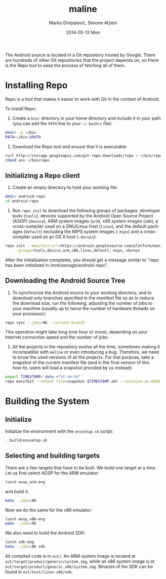 #+TITLE:     maline
#+AUTHOR:    Marko Dimjašević, Simone Atzeni
#+EMAIL:     marko@cs.utah.edu
#+DATE:      2014-05-12 Mon
#+DESCRIPTION:
#+KEYWORDS:
#+LANGUAGE:  en
#+OPTIONS:   H:3 num:t toc:t \n:nil @:t ::t |:t ^:t -:t f:t *:t <:t
#+OPTIONS:   TeX:t LaTeX:t skip:nil d:nil todo:t pri:nil tags:not-in-toc

#+EXPORT_SELECT_TAGS: export
#+EXPORT_EXCLUDE_TAGS: noexport
#+LINK_UP:   
#+LINK_HOME: 
#+XSLT:

The Android source is located in a Git repository hosted by Google. There are
hundreds of other Git repositories that the project depends on, so there is
the Repo tool to ease the process of fetching all of them.

* Installing Repo
Repo is a tool that makes it easier to work with Git in the context of
Android.

To install Repo:

1. Create a =bin/= directory in your home directory and include it in your
   path (you can add the =PATH= line to your =~/.bashrc= file):

#+BEGIN_SRC sh :exports code
  mkdir -p ~/bin
  PATH=~/bin:$PATH
#+END_SRC

2. Download the Repo tool and ensure that it is executable:

#+BEGIN_SRC sh :exports code
  curl http://storage.googleapis.com/git-repo-downloads/repo > ~/bin/repo
  chmod a+x ~/bin/repo
#+END_SRC

** Initializing a Repo client

1. Create an empty directory to hold your working file:

#+BEGIN_SRC sh :exports code
  mkdir android-repo
  cd android-repo
#+END_SRC

2. Run =repo init= to download the following groups of packages: developer
   tools (=tools=), devices supported by the Android Open Source Project
   (ASOP) (=device=), ARM system images (=arm=), x86 system images (=x86=), a
   cross-compiler used on a GNU/Linux host (=linux=), and the default packages
   (=default=) excluding the MIPS system images (=-mips=) and a cross-compiler
   used on an OS X host (=-darwin=):

#+BEGIN_SRC sh :exports code
  repo init --manifest-url=https://android.googlesource.com/platform/manifest \
      --groups=tools,device,arm,x86,linux,default,-mips,-darwin
#+END_SRC

After the initialization completes, you should get a message similar to "repo
has been initialized in /mnt/storage/android-repo".

** Downloading the Android Source Tree

1. To synchronize the Android source to your working directory, and to
   download only branches specified in the manifest file so as to reduce the
   download size, run the following, adjusting the number of jobs to your
   machine (usually up to twice the number of hardware threads on your
   processor):

#+BEGIN_SRC sh :exports code
  repo sync --jobs=96 --current-branch
#+END_SRC

   This operation might take long (one hour or more), depending on your
   Internet connection speed and the number of jobs.

2. All the projects in the repository evolve all the time, sometimes making it
   incompatible with =maline= or even introducing a bug. Therefore, we need to
   know the used versions of all the projects. For that purpose, take a
   snapshot of the current manifest file (and in the final version of this
   how-to, users will load a snapshot provided by us instead):

#+BEGIN_SRC sh :exports code
  export TIMESTAMP=`date +"%Y-%m-%d"`
  repo manifest --output-file=snapshot-$TIMESTAMP.xml --revision-as-HEAD
#+END_SRC

* Building the System
** Initialize
Initialize the environment with the =envsetup.sh= script:

#+BEGIN_SRC sh :exports code
  . build/envsetup.sh
#+END_SRC

** Selecting and building targets
There are a few targets that have to be built. We build one target at a
time. Let us first select AOSP for the ARM emulator:

#+BEGIN_SRC sh :exports code
  lunch aosp_arm-eng
#+END_SRC

and build it:

#+BEGIN_SRC sh :exports code
  make --jobs=96
#+END_SRC

Now we do the same for the x86 emulator:

#+BEGIN_SRC sh :exports code
  lunch aosp_x86-eng
  make --jobs=96
#+END_SRC

We also need to build the Android SDK:

#+BEGIN_SRC sh :exports code
  lunch sdk-eng
  make --jobs=96 sdk
#+END_SRC

All compiled code is in =out/=. An ARM system image is located at
=out/target/product/generic/system.img=, while an x86 system image is at
=out/target/product/generic_x86/system.img=. Binaries of the SDK can be found
in =out/host/linux-x86/sdk=.
